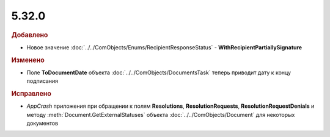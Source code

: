 5.32.0
======

.. feed-entry::
  :date: 2020-11-09


.. rubric:: Добавлено

* Новое значение :doc:`../../ComObjects/Enums/RecipientResponseStatus` - **WithRecipientPartiallySignature**


.. rubric:: Изменено

* Поле **ToDocumentDate** объекта :doc:`../../ComObjects/DocumentsTask` теперь приводит дату к концу подписания


.. rubric:: Исправлено

* `AppCrash` приложения при обращении к полям **Resolutions**, **ResolutionRequests**, **ResolutionRequestDenials** и методу :meth:`Document.GetExternalStatuses` объекта :doc:`../../ComObjects/Document` для некоторых документов
